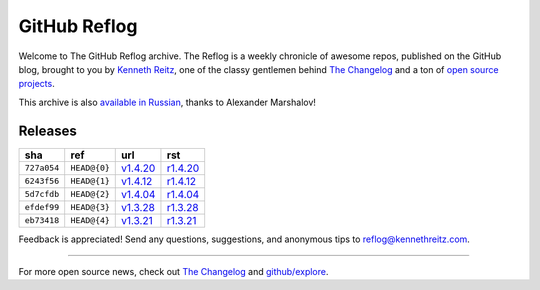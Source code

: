 GitHub Reflog
=============

Welcome to The GitHub Reflog archive. The Reflog is a weekly chronicle
of awesome repos, published on the GitHub blog,  brought to
you by `Kenneth Reitz <https://github.com/kennethreitz>`_, one of
the classy gentlemen behind
`The Changelog <http://thechangelog.com>`_ and a ton of
`open source projects <https://github.com/kennethreitz>`_.

This archive is also
`available in Russian <https://github.com/Amper/github-reflog>`_, thanks
to Alexander Marshalov!

Releases
~~~~~~~~

+-------------+--------------+------------+------------+
|     sha     |    ref       |    url     |     rst    |
+=============+==============+============+============+
| ``727a054`` | ``HEAD@{0}`` | `v1.4.20`_ | `r1.4.20`_ |
+-------------+--------------+------------+------------+
| ``6243f56`` | ``HEAD@{1}`` | `v1.4.12`_ | `r1.4.12`_ |
+-------------+--------------+------------+------------+
| ``5d7cfdb`` | ``HEAD@{2}`` | `v1.4.04`_ | `r1.4.04`_ |
+-------------+--------------+------------+------------+
| ``efdef99`` | ``HEAD@{3}`` | `v1.3.28`_ | `r1.3.28`_ |
+-------------+--------------+------------+------------+
| ``eb73418`` | ``HEAD@{4}`` | `v1.3.21`_ | `r1.3.21`_ |
+-------------+--------------+------------+------------+


.. _`v1.3.21`: https://github.com/blog/818-github-reflog-v1-3-21
.. _`r1.3.21`: https://github.com/kennethreitz/github-reflog/blob/master/posts/reflog-v1.3.21.rst

.. _`v1.3.28`: https://github.com/blog/823-github-reflog-v1-3-28
.. _`r1.3.28`: https://github.com/kennethreitz/github-reflog/blob/master/posts/reflog-v1.3.28.rst

.. _`v1.4.04`: https://github.com/blog/829-github-reflog-v1-4-04
.. _`r1.4.04`: https://github.com/kennethreitz/github-reflog/blob/master/posts/reflog-v1.4.04.rst

.. _`v1.4.12`: https://github.com/blog/837-github-reflog-v1-4-12
.. _`r1.4.12`: https://github.com/kennethreitz/github-reflog/blob/master/posts/reflog-v1.4.12.rst

.. _`v1.4.20`: https://github.com/blog/840-github-reflog-v1-4-20
.. _`r1.4.20`: https://github.com/kennethreitz/github-reflog/blob/master/posts/reflog-v1.4.20.rst

Feedback is appreciated! Send any questions, suggestions, and
anonymous tips to reflog@kennethreitz.com.

--------------

For more open source news, check out
`The Changelog <http://thechangelog.com>`_ and
`github/explore <http://github.com/explore>`_.
